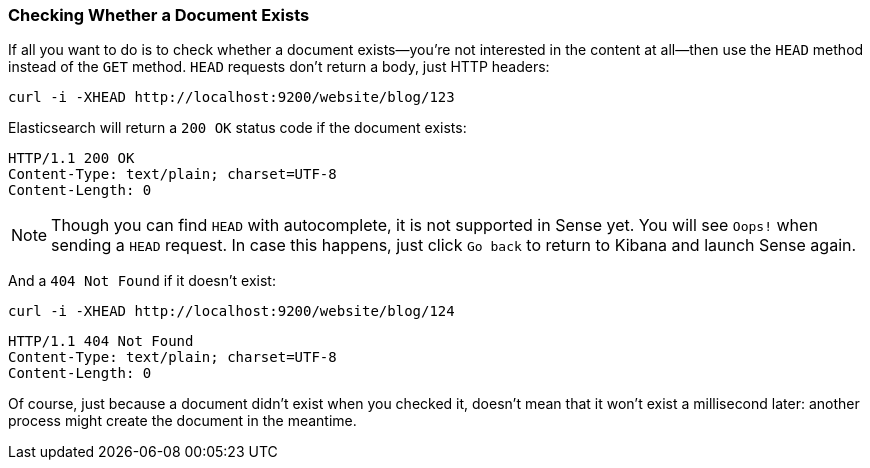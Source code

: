 [[doc-exists]]
=== Checking Whether a Document Exists

If all you want to do is to check whether a ((("documents", "checking whether a document exists")))document exists--you're not
interested in the content at all--then use((("HEAD method")))((("HTTP methods", "HEAD"))) the `HEAD` method instead
of the `GET` method. `HEAD` requests don't return a body, just HTTP headers:

[source,js]
--------------------------------------------------
curl -i -XHEAD http://localhost:9200/website/blog/123
--------------------------------------------------

Elasticsearch will return a `200 OK` status code if the document exists:

[source,js]
--------------------------------------------------
HTTP/1.1 200 OK
Content-Type: text/plain; charset=UTF-8
Content-Length: 0
--------------------------------------------------

[NOTE]
====
Though you can find `HEAD` with autocomplete, it is not supported in Sense yet. You will see `Oops!` when sending a `HEAD` request. In case this happens, just click `Go back` to return to Kibana and launch Sense again.
====

And a `404 Not Found` if it doesn't exist:

[source,js]
--------------------------------------------------
curl -i -XHEAD http://localhost:9200/website/blog/124
--------------------------------------------------

[source,js]
--------------------------------------------------
HTTP/1.1 404 Not Found
Content-Type: text/plain; charset=UTF-8
Content-Length: 0
--------------------------------------------------

Of course, just because a document didn't exist when you checked it, doesn't
mean that it won't exist a millisecond later: another process might create the
document in the meantime.
